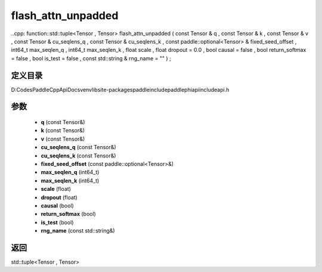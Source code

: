 .. _cn_api_paddle_experimental_flash_attn_unpadded:

flash_attn_unpadded
-------------------------------

..cpp: function::std::tuple<Tensor , Tensor> flash_attn_unpadded ( const Tensor & q , const Tensor & k , const Tensor & v , const Tensor & cu_seqlens_q , const Tensor & cu_seqlens_k , const paddle::optional<Tensor> & fixed_seed_offset , int64_t max_seqlen_q , int64_t max_seqlen_k , float scale , float dropout = 0.0 , bool causal = false , bool return_softmax = false , bool is_test = false , const std::string & rng_name = "" ) ;


定义目录
:::::::::::::::::::::
D:\Codes\PaddleCppApiDocs\venv\lib\site-packages\paddle\include\paddle\phi\api\include\api.h

参数
:::::::::::::::::::::
	- **q** (const Tensor&)
	- **k** (const Tensor&)
	- **v** (const Tensor&)
	- **cu_seqlens_q** (const Tensor&)
	- **cu_seqlens_k** (const Tensor&)
	- **fixed_seed_offset** (const paddle::optional<Tensor>&)
	- **max_seqlen_q** (int64_t)
	- **max_seqlen_k** (int64_t)
	- **scale** (float)
	- **dropout** (float)
	- **causal** (bool)
	- **return_softmax** (bool)
	- **is_test** (bool)
	- **rng_name** (const std::string&)

返回
:::::::::::::::::::::
std::tuple<Tensor , Tensor>

